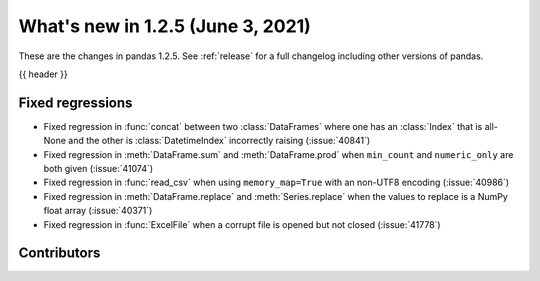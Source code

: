 .. _whatsnew_125:

What's new in 1.2.5 (June 3, 2021)
----------------------------------

These are the changes in pandas 1.2.5. See :ref:`release` for a full changelog
including other versions of pandas.

{{ header }}

.. ---------------------------------------------------------------------------

.. _whatsnew_125.regressions:

Fixed regressions
~~~~~~~~~~~~~~~~~
- Fixed regression in :func:`concat` between two :class:`DataFrames` where one has an :class:`Index` that is all-None and the other is :class:`DatetimeIndex` incorrectly raising (:issue:`40841`)
- Fixed regression in :meth:`DataFrame.sum` and :meth:`DataFrame.prod` when ``min_count`` and ``numeric_only`` are both given (:issue:`41074`)
- Fixed regression in :func:`read_csv` when using ``memory_map=True`` with an non-UTF8 encoding (:issue:`40986`)
- Fixed regression in :meth:`DataFrame.replace` and :meth:`Series.replace` when the values to replace is a NumPy float array (:issue:`40371`)
- Fixed regression in :func:`ExcelFile` when a corrupt file is opened but not closed (:issue:`41778`)

.. ---------------------------------------------------------------------------

.. _whatsnew_125.contributors:

Contributors
~~~~~~~~~~~~

.. contributors:: v1.2.4..v1.2.5|HEAD
